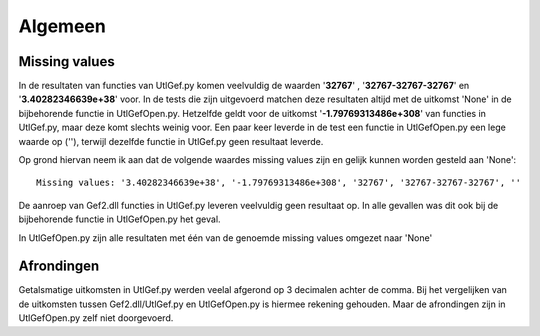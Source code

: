########
Algemeen
########

**************
Missing values
**************
In de resultaten van functies van UtlGef.py komen veelvuldig de waarden '**32767**' , '**32767-32767-32767**' en '**3.40282346639e+38**' voor. In de tests die zijn uitgevoerd matchen deze resultaten altijd met de uitkomst 'None' in de bijbehorende functie in UtlGefOpen.py. Hetzelfde geldt voor de uitkomst '**-1.79769313486e+308**' van functies in UtlGef.py, maar deze komt slechts weinig voor. 
Een paar keer leverde in de test een functie in UtlGefOpen.py een lege waarde op (''), terwijl dezelfde functie in UtlGef.py geen resultaat leverde.

Op grond hiervan neem ik aan dat de volgende waardes missing values zijn en gelijk kunnen worden gesteld aan 'None'::

	Missing values: '3.40282346639e+38', '-1.79769313486e+308', '32767', '32767-32767-32767', ''

De aanroep van Gef2.dll functies in UtlGef.py leveren veelvuldig geen resultaat op. In alle gevallen was dit ook bij de bijbehorende functie in UtlGefOpen.py het geval.

In UtlGefOpen.py zijn alle resultaten met één van de genoemde missing values omgezet naar 'None'

***********
Afrondingen
***********
Getalsmatige uitkomsten in UtlGef.py werden veelal afgerond op 3 decimalen achter de comma. Bij het vergelijken van de uitkomsten tussen Gef2.dll/UtlGef.py en UtlGefOpen.py is hiermee rekening gehouden. Maar de afrondingen zijn in UtlGefOpen.py zelf niet doorgevoerd.

